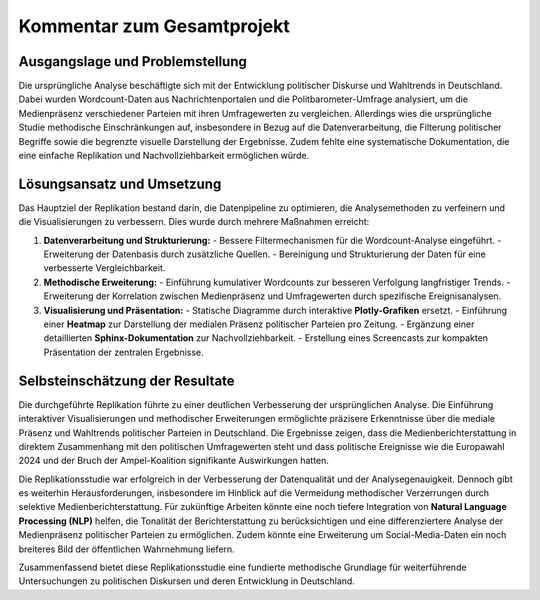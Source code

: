 .. _Projektkommentar:

======================================
Kommentar zum Gesamtprojekt
======================================

Ausgangslage und Problemstellung
----------------------------------------
Die ursprüngliche Analyse beschäftigte sich mit der Entwicklung politischer Diskurse und Wahltrends in Deutschland. Dabei wurden Wordcount-Daten aus Nachrichtenportalen und die Politbarometer-Umfrage analysiert, um die Medienpräsenz verschiedener Parteien mit ihren Umfragewerten zu vergleichen. Allerdings wies die ursprüngliche Studie methodische Einschränkungen auf, insbesondere in Bezug auf die Datenverarbeitung, die Filterung politischer Begriffe sowie die begrenzte visuelle Darstellung der Ergebnisse. Zudem fehlte eine systematische Dokumentation, die eine einfache Replikation und Nachvollziehbarkeit ermöglichen würde.

Lösungsansatz und Umsetzung
----------------------------------------
Das Hauptziel der Replikation bestand darin, die Datenpipeline zu optimieren, die Analysemethoden zu verfeinern und die Visualisierungen zu verbessern. Dies wurde durch mehrere Maßnahmen erreicht:

1. **Datenverarbeitung und Strukturierung:**
   - Bessere Filtermechanismen für die Wordcount-Analyse eingeführt.
   - Erweiterung der Datenbasis durch zusätzliche Quellen.
   - Bereinigung und Strukturierung der Daten für eine verbesserte Vergleichbarkeit.

2. **Methodische Erweiterung:**
   - Einführung kumulativer Wordcounts zur besseren Verfolgung langfristiger Trends.
   - Erweiterung der Korrelation zwischen Medienpräsenz und Umfragewerten durch spezifische Ereignisanalysen.

3. **Visualisierung und Präsentation:**
   - Statische Diagramme durch interaktive **Plotly-Grafiken** ersetzt.
   - Einführung einer **Heatmap** zur Darstellung der medialen Präsenz politischer Parteien pro Zeitung.
   - Ergänzung einer detaillierten **Sphinx-Dokumentation** zur Nachvollziehbarkeit.
   - Erstellung eines Screencasts zur kompakten Präsentation der zentralen Ergebnisse.

Selbsteinschätzung der Resultate
----------------------------------------
Die durchgeführte Replikation führte zu einer deutlichen Verbesserung der ursprünglichen Analyse. Die Einführung interaktiver Visualisierungen und methodischer Erweiterungen ermöglichte präzisere Erkenntnisse über die mediale Präsenz und Wahltrends politischer Parteien in Deutschland. Die Ergebnisse zeigen, dass die Medienberichterstattung in direktem Zusammenhang mit den politischen Umfragewerten steht und dass politische Ereignisse wie die Europawahl 2024 und der Bruch der Ampel-Koalition signifikante Auswirkungen hatten.

Die Replikationsstudie war erfolgreich in der Verbesserung der Datenqualität und der Analysegenauigkeit. Dennoch gibt es weiterhin Herausforderungen, insbesondere im Hinblick auf die Vermeidung methodischer Verzerrungen durch selektive Medienberichterstattung. Für zukünftige Arbeiten könnte eine noch tiefere Integration von **Natural Language Processing (NLP)** helfen, die Tonalität der Berichterstattung zu berücksichtigen und eine differenziertere Analyse der Medienpräsenz politischer Parteien zu ermöglichen. Zudem könnte eine Erweiterung um Social-Media-Daten ein noch breiteres Bild der öffentlichen Wahrnehmung liefern.

Zusammenfassend bietet diese Replikationsstudie eine fundierte methodische Grundlage für weiterführende Untersuchungen zu politischen Diskursen und deren Entwicklung in Deutschland.
